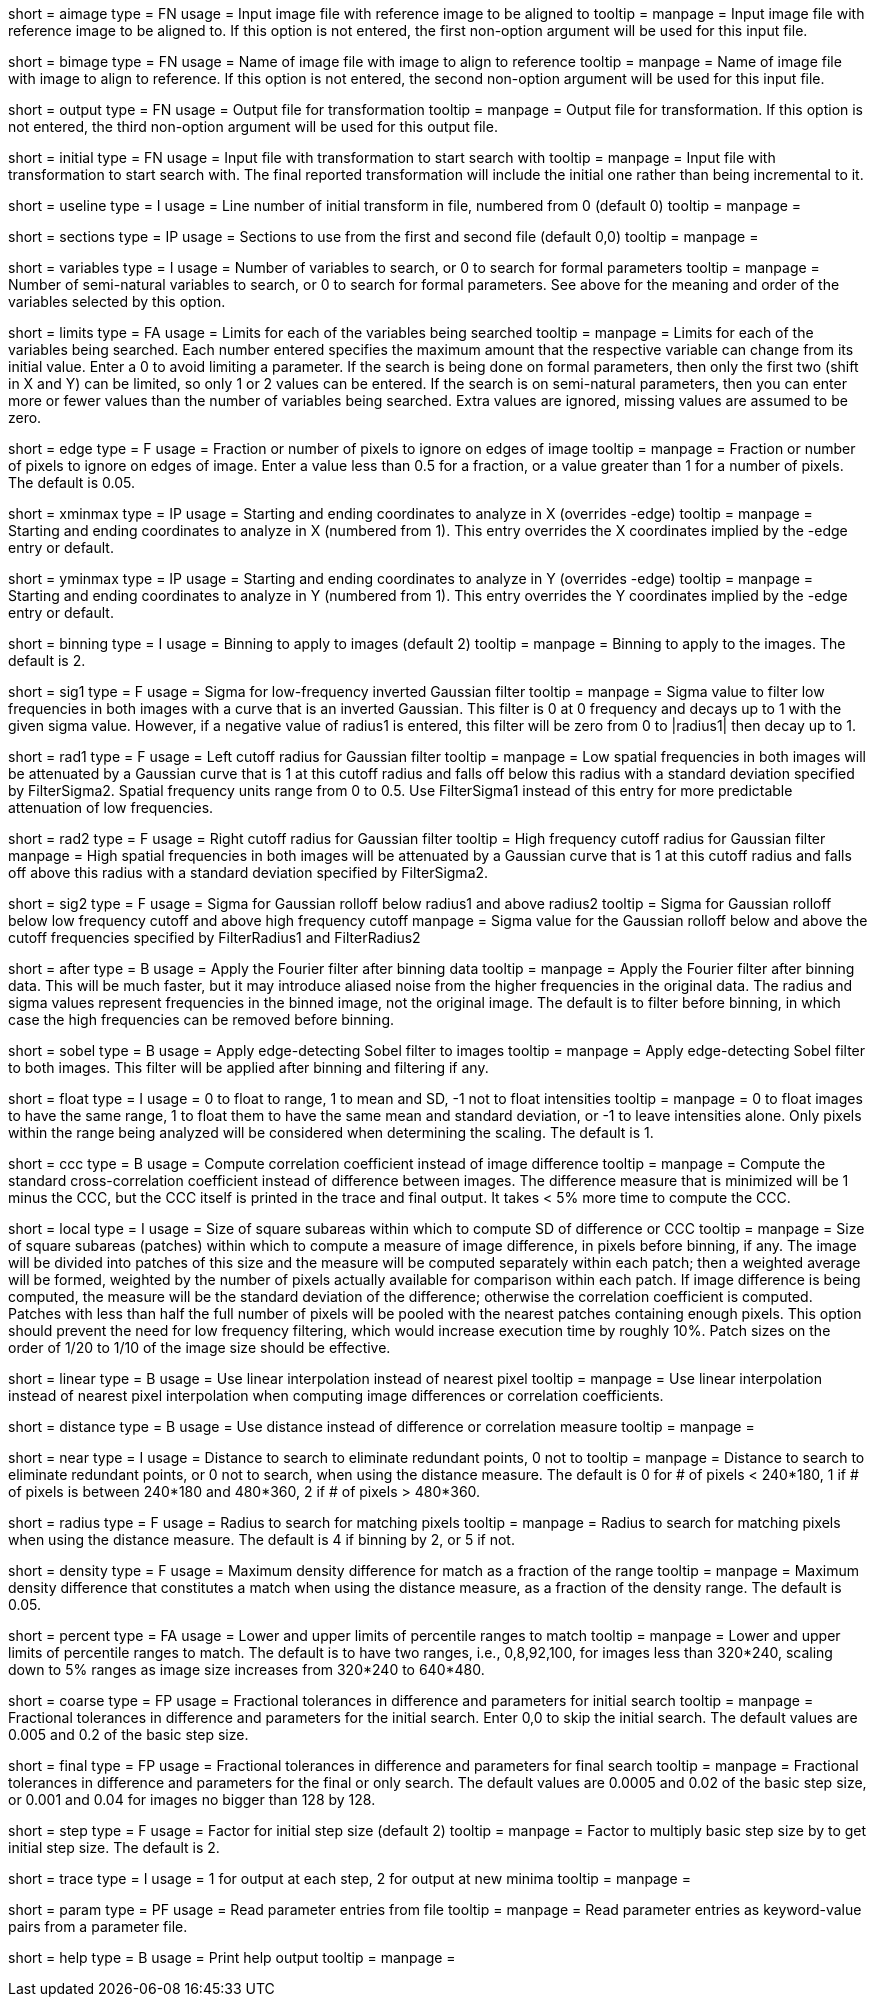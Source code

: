 [Field = AImageFile]
short = aimage
type = FN
usage = Input image file with reference image to be aligned to
tooltip = 
manpage = Input image file with reference image to be aligned to.  If this
option is not entered, the first non-option argument will be used for this
input file.

[Field = BImageFile]
short = bimage
type = FN
usage =	 Name of image file with image to align to reference
tooltip = 
manpage = Name of image file with image to align to reference.  If this option
is not entered, the second non-option argument will be used for this input
file.

[Field = OutputFile]
short = output
type = FN
usage = Output file for transformation
tooltip = 
manpage = Output file for transformation.  If this
option is not entered, the third non-option argument will be used for this
output file.

[Field = InitialTransformFile]
short = initial
type = FN
usage = Input file with transformation to start search with
tooltip = 
manpage = Input file with transformation to start search with.  The final
reported transformation will include the initial one rather than being
incremental to it.

[Field = UseTransformLine]
short = useline
type = I
usage = Line number of initial transform in file, numbered from 0 (default 0)
tooltip = 
manpage = 

[Field = SectionsToUse]
short = sections
type = IP
usage = Sections to use from the first and second file (default 0,0)
tooltip = 
manpage = 

[Field = VariablesToSearch]
short = variables
type = I
usage = Number of variables to search, or 0 to search for formal parameters
tooltip = 
manpage = Number of semi-natural variables to search, or 0 to search for formal
parameters.  See above for the meaning and order of the variables
selected by this option.

[Field = LimitsOnSearch]
short = limits
type = FA
usage = Limits for each of the variables being searched
tooltip = 
manpage = Limits for each of the variables being searched.  Each number
entered specifies the maximum amount that the respective variable can change
from its initial value.  Enter a 0 to avoid limiting a parameter.  If the
search is being done on formal parameters, then only the first two (shift in X
and Y) can be limited, so only 1 or 2 values can be entered.  If the search is
on semi-natural parameters, then you can enter more or fewer values than the
number of variables being searched.  Extra values are ignored, missing values
are assumed to be zero.

[Field = EdgeToIgnore]
short = edge
type = F
usage = Fraction or number of pixels to ignore on edges of image
tooltip = 
manpage = Fraction or number of pixels to ignore on edges of image.  Enter a
value less than 0.5 for a fraction, or a value greater than 1 for a number of
pixels.  The default is 0.05.

[Field = XMinAndMax]
short = xminmax
type = IP
usage = Starting and ending coordinates to analyze in X (overrides -edge)
tooltip = 
manpage = Starting and ending coordinates to analyze in X (numbered from 1).
This entry overrides the X coordinates implied by the -edge entry or default.

[Field = YMinAndMax]
short = yminmax
type = IP
usage = Starting and ending coordinates to analyze in Y (overrides -edge)
tooltip = 
manpage = Starting and ending coordinates to analyze in Y (numbered from 1).
This entry overrides the Y coordinates implied by the -edge entry or default.

[Field = BinningToApply]
short = binning
type = I
usage = Binning to apply to images (default 2)
tooltip = 
manpage = Binning to apply to the images.  The default is 2.

[Field = FilterSigma1]
short = sig1
type = F
usage = Sigma for low-frequency inverted Gaussian filter
tooltip = 
manpage = Sigma value to filter low frequencies in both images with a
curve that is an inverted Gaussian.  This filter is 0 at 0 frequency and decays
up to 1 with the given sigma value.  However, if a negative value of radius1
is entered, this filter will be zero from 0 to |radius1| then decay up to 1.

[Field = FilterRadius1]
short = rad1
type = F
usage = Left cutoff radius for Gaussian filter
tooltip = 
manpage = Low spatial frequencies in both images will be attenuated
by a Gaussian curve that is 1 at this cutoff radius and falls off below this
radius with a standard deviation specified by FilterSigma2.  Spatial
frequency units range from 0 to 0.5.  Use FilterSigma1 instead of this entry
for more predictable attenuation of low frequencies.

[Field = FilterRadius2]
short = rad2
type = F
usage = Right cutoff radius for Gaussian filter
tooltip = High frequency cutoff radius for Gaussian filter
manpage = High spatial frequencies in both images will be attenuated
by a Gaussian curve that is 1 at this cutoff radius and falls off above this
radius with a standard deviation specified by FilterSigma2.

[Field = FilterSigma2]
short = sig2
type = F
usage = Sigma for Gaussian rolloff below radius1 and above radius2
tooltip = Sigma for Gaussian rolloff below low frequency cutoff and above 
high frequency cutoff
manpage = Sigma value for the Gaussian rolloff below and above the cutoff
frequencies specified by FilterRadius1 and FilterRadius2

[Field = FilterAfterBinning]
short = after
type = B
usage = Apply the Fourier filter after binning data
tooltip = 
manpage = Apply the Fourier filter after binning data.  This will be much
faster, but it may introduce aliased noise from the higher frequencies in the
original data.  The radius and sigma values represent frequencies in the
binned image, not the original image.  The default is to filter before
binning, in which case the high frequencies can be removed before binning.

[Field = SobelFilter]
short = sobel
type = B
usage = Apply edge-detecting Sobel filter to images
tooltip = 
manpage = Apply edge-detecting Sobel filter to both images.  This filter will
be applied after binning and filtering if any.

[Field = FloatOption]
short = float
type = I
usage = 0 to float to range, 1 to mean and SD, -1 not to float intensities
tooltip = 
manpage = 0 to float images to have the same range, 1 to float them to have
the same mean and standard deviation, or -1 to leave intensities alone.  Only
pixels within the range being analyzed will be considered when determining the
scaling.  The default is 1.

[Field = CorrelationCoefficient]
short = ccc
type = B
usage = Compute correlation coefficient instead of image difference
tooltip = 
manpage = Compute the standard cross-correlation coefficient instead of
difference between images.  The difference measure that is minimized will
be 1 minus the CCC, but the CCC itself is printed in the trace and final 
output.  It takes < 5% more time to compute the CCC.

[Field = LocalPatchSize]
short = local
type = I
usage = Size of square subareas within which to compute SD of difference or CCC
tooltip = 
manpage = Size of square subareas (patches) within which to compute a measure
of image difference, in pixels before binning, if any.  The image will be
divided into patches of this size and the measure will be computed separately
within each patch; then a weighted average will be formed, weighted by the
number of pixels actually available for comparison within each patch.  If
image difference is being computed, the measure will be the standard deviation
of the difference; otherwise the correlation coefficient is computed.  Patches
with less than half the full number of pixels will be pooled with the nearest
patches containing enough pixels.  This option should prevent the need for low
frequency filtering, which would increase execution time by roughly 10%.
Patch sizes on the order of 1/20 to 1/10 of the image size should be effective.

[Field = LinearInterpolation]
short = linear
type = B
usage = Use linear interpolation instead of nearest pixel 
tooltip = 
manpage = Use linear interpolation instead of nearest pixel interpolation when
computing image differences or correlation coefficients.

[Field = DistanceMeasure]
short = distance
type = B
usage = Use distance instead of difference or correlation measure
tooltip = 
manpage = 

[Field = NearestDistance]
short = near
type = I
usage = Distance to search to eliminate redundant points, 0 not to
tooltip = 
manpage = Distance to search to eliminate redundant points, or 0 not to
search, when using the distance measure.  The default is 0 for # of pixels <
240*180, 1 if # of pixels is between 240*180 and 480*360, 2 if # of pixels >
480*360.

[Field = RadiusToSearch]
short = radius
type = F
usage = Radius to search for matching pixels
tooltip = 
manpage = Radius to search for matching pixels when using the distance
measure.  The default is 4 if binning by 2, or 5 if not.

[Field = DensityDifference]
short = density
type = F
usage = Maximum density difference for match as a fraction of the range
tooltip = 
manpage = Maximum density difference that constitutes a match when using the
distance measure, as a fraction of the density range.  The default is 0.05.

[Field = PercentileRanges]
short = percent
type = FA
usage = Lower and upper limits of percentile ranges to match
tooltip = 
manpage = Lower and upper limits of percentile ranges to match.  The default
is to have two ranges, i.e., 0,8,92,100, for images less than 320*240, scaling
down to 5% ranges as image size increases from 320*240 to 640*480.

[Field = CoarseTolerances]
short = coarse
type = FP
usage = Fractional tolerances in difference and parameters for initial search
tooltip = 
manpage = Fractional tolerances in difference and parameters for the initial
search.  Enter 0,0 to skip the initial search.  The default values are 0.005
and 0.2 of the basic step size.

[Field = FinalTolerances]
short = final
type = FP
usage = Fractional tolerances in difference and parameters for final search
tooltip = 
manpage = Fractional tolerances in difference and parameters for the final or
only search.  The default values are 0.0005 and 0.02 of the basic step size,
or 0.001 and 0.04 for images no bigger than 128 by 128.

[Field = StepSizeFactor]
short = step
type = F
usage = Factor for initial step size (default 2)
tooltip = 
manpage = Factor to multiply basic step size by to get initial step size.  The
default is 2.

[Field = TraceOutput]
short = trace
type = I
usage = 1 for output at each step, 2 for output at new minima
tooltip = 
manpage = 

[Field = ParameterFile]
short = param
type = PF
usage = Read parameter entries from file
tooltip = 
manpage = Read parameter entries as keyword-value pairs from a parameter file.

[Field = usage]
short = help
type = B
usage = Print help output
tooltip = 
manpage = 

